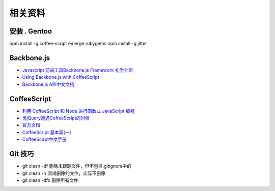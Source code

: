 相关资料
==============================


安装 . Gentoo
~~~~~~~~~~~~~~~~~~~~~~~~~~~~~~
npm install -g coffee-script
emerge rubygems
npm install -g jitter
 

Backbone.js
~~~~~~~~~~~~~~~~~~~~~~~~~~~~~~

* `Javascript 前端工具Backbone.js Framework 初学介绍 <http://blog.wu-boy.com/2012/04/backbonejs-framework-tutorial-example-1/>`_
* `Using Backbone.js with CoffeeScript <http://spin.atomicobject.com/2011/05/06/using-backbone-js-with-coffeescript/>`_
* `Backbone.js API中文文档 <http://www.csser.com/tools/backbone/backbone.js.html>`_ 

CoffeeScript
~~~~~~~~~~~~~~~~~~~~~~~~~~~~~~

* `利用 CoffeeScript 和 Node 进行函数式 JavaScript 编程 <http://www.ibm.com/developerworks/cn/java/j-coffeescript/>`_
* `当jQuery遭遇CoffeeScript的时候  <http://www.cnblogs.com/filod/archive/2011/09/17/2179578.html>`_
* `官方文档  <http://jashkenas.github.com/coffee-script/>`_
* `CoffeeScript 基本篇(一) <http://blog.eddie.com.tw/2011/08/03/coffeescript-basic-part-1/>`_
* `CoffeeScirpt中文手册 <http://island205.github.com/tlboc/>`_

Git 技巧
~~~~~~~~~~~~~~~~~~~~~~~~~~~~

* git clean -df   删除未跟踪文件，但不包括.gitignore中的
* git clean -n    测试删除的文件，实际不删除
* git clean -dfx  删除所有文件

